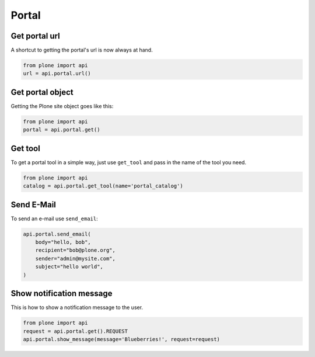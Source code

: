 Portal
======

.. _portal_url_example:

Get portal url
--------------

A shortcut to getting the portal's url is now always at hand.

.. code-block:: python

    from plone import api
    url = api.portal.url()

.. invisible-code-block:: python

    self.assertEqual(url, 'http://nohost/plone')


.. _portal_get_example:

Get portal object
-----------------

Getting the Plone site object goes like this:

.. code-block:: python

    from plone import api
    portal = api.portal.get()

.. invisible-code-block:: python

    self.assertEquals(portal.getPortalTypeName(), 'Plone Site')
    self.assertEquals(portal.getId(), 'plone')


.. _portal_get_tool_example:

Get tool
--------

To get a portal tool in a simple way, just use ``get_tool`` and pass in the
name of the tool you need.

.. code-block:: python

    from plone import api
    catalog = api.portal.get_tool(name='portal_catalog')

.. invisible-code-block:: python

    self.assertEqual(catalog.__class__.__name__, 'CatalogTool')


.. _portal_send_email_example:

Send E-Mail
-----------

To send an e-mail use ``send_email``:

.. Todo: Add example for creating a mime-mail

.. invisible-code-block:: python

    # Mock the mail host so we can test sending the email
    from plone import api
    from Products.CMFPlone.tests.utils import MockMailHost
    from Products.CMFPlone.utils import getToolByName
    from Products.MailHost.interfaces import IMailHost

    mockmailhost = MockMailHost('MailHost')
    portal = api.portal.get()
    portal.MailHost = mockmailhost
    sm = portal.getSiteManager()
    sm.registerUtility(component=mockmailhost, provided=IMailHost)
    mailhost = getToolByName(portal, 'MailHost')
    mailhost.reset()

.. code-block:: python

    api.portal.send_email(
        body="hello, bob",
        recipient="bob@plone.org",
        sender="admin@mysite.com",
        subject="hello world",
    )

.. invisible-code-block:: python

    self.assertEqual(len(mailhost.messages), 1)

    msg = mailhost.messages[0]
    self.assertTrue('To: bob@plone.org' in msg)
    self.assertTrue('From: admin@mysite.com' in msg)
    self.assertTrue('Subject: =?utf-8?q?hello_world' in msg)
    self.assertTrue('hello, bob' in msg)

.. _portal_show_message_example:

Show notification message
-------------------------

This is how to show a notification message to the user.

.. code-block:: python

    from plone import api
    request = api.portal.get().REQUEST
    api.portal.show_message(message='Blueberries!', request=request)

.. invisible-code-block:: python

    from Products.statusmessages.interfaces import IStatusMessage
    messages = IStatusMessage(request)
    show = messages.show()
    self.assertEquals(len(show), 1)
    self.assertTrue('Blueberries!' in show[0].message)
